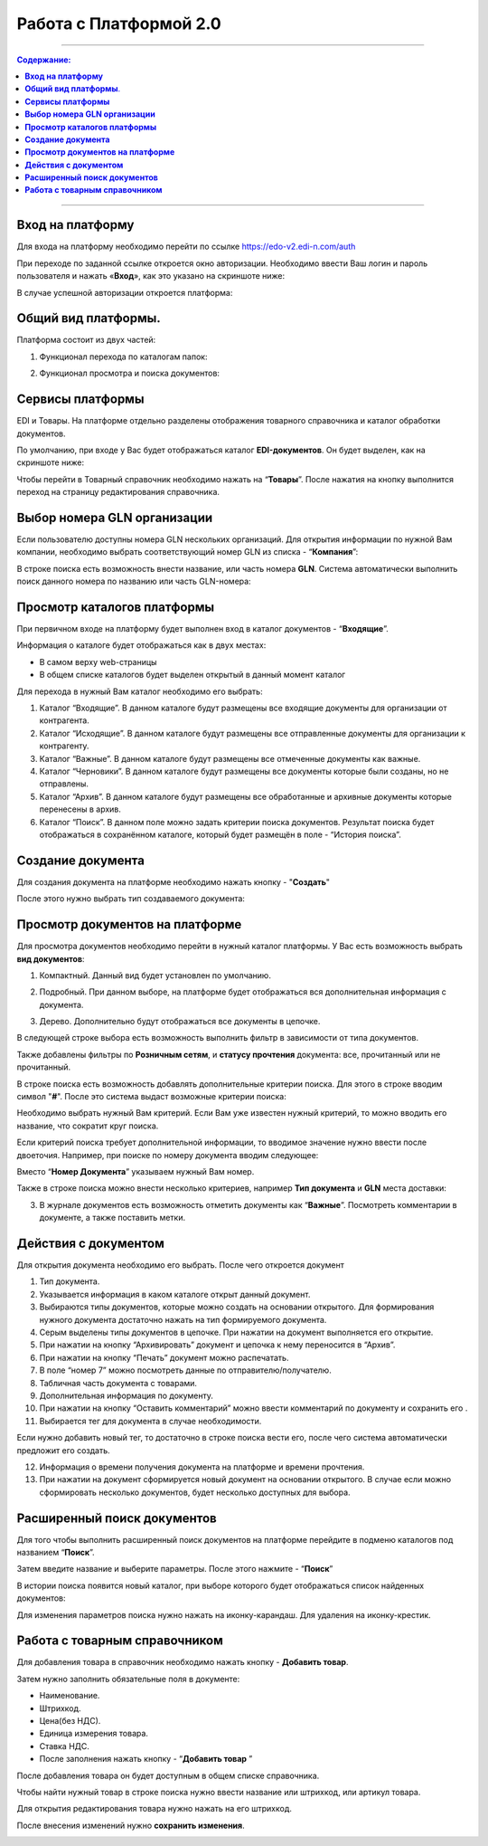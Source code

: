 Работа с Платформой 2.0
#######################

---------

.. contents:: Содержание:
   :depth: 6

---------

**Вход на платформу**
================================================
Для входа на платформу необходимо перейти по ссылке https://edo-v2.edi-n.com/auth

При переходе по заданной ссылке откроется окно авторизации. Необходимо ввести Ваш логин и пароль пользователя и нажать «**Вход**», как это указано на скриншоте ниже:

.. image:: pics_rabota_s_platformoj_EDIN_2.0/rabota_s_platformoj_EDIN_2.0_01.png
   :align: center

В случае успешной авторизации откроется платформа:

.. image:: pics_rabota_s_platformoj_EDIN_2.0/rabota_s_platformoj_EDIN_2.0_02.png
   :align: center

**Общий вид платформы**.
================================================

Платформа состоит из двух частей:

1. Функционал перехода по каталогам папок:

.. image:: pics_rabota_s_platformoj_EDIN_2.0/rabota_s_platformoj_EDIN_2.0_03.png
   :align: center

2. Функционал просмотра и поиска документов:

.. image:: pics_rabota_s_platformoj_EDIN_2.0/rabota_s_platformoj_EDIN_2.0_04.png
   :align: center

**Сервисы платформы**
================================================

EDI и Товары. На платформе отдельно разделены отображения товарного справочника и каталог обработки документов.

По умолчанию, при входе у Вас будет отображаться каталог **EDI-документов**. Он будет выделен, как на скриншоте ниже:

.. image:: pics_rabota_s_platformoj_EDIN_2.0/rabota_s_platformoj_EDIN_2.0_05.png
   :align: center

Чтобы перейти в Товарный справочник необходимо нажать на “**Товары**”. После нажатия на кнопку выполнится переход на страницу редактирования справочника.

**Выбор номера GLN организации**
================================================

Если пользователю доступны номера GLN нескольких организаций. Для открытия информации по нужной Вам компании, необходимо выбрать соответствующий номер GLN из списка - “**Компания**”:

.. image:: pics_rabota_s_platformoj_EDIN_2.0/rabota_s_platformoj_EDIN_2.0_06.png
   :align: center

В строке поиска есть возможность внести название, или часть номера **GLN**. Система автоматически выполнить поиск данного номера по названию или часть GLN-номера:

.. image:: pics_rabota_s_platformoj_EDIN_2.0/rabota_s_platformoj_EDIN_2.0_07.png
   :align: center

**Просмотр каталогов платформы**
================================================

При первичном входе на платформу будет выполнен вход в каталог документов - “**Входящие**”.

Информация о каталоге будет отображаться как в двух местах:

- В самом верху web-страницы
- В общем списке каталогов будет выделен открытый в данный момент каталог

.. image:: pics_rabota_s_platformoj_EDIN_2.0/rabota_s_platformoj_EDIN_2.0_08.png
   :align: center

Для перехода в нужный Вам каталог необходимо его выбрать:

#. Каталог “Входящие”. В данном каталоге будут размещены все входящие документы для организации от контрагента.
#. Каталог “Исходящие”. В данном каталоге будут размещены все отправленные документы для организации к контрагенту.
#. Каталог “Важные”. В данном каталоге будут размещены все отмеченные документы как важные.
#. Каталог “Черновики”. В данном каталоге будут размещены все документы которые были созданы, но не отправлены. 
#. Каталог “Архив”. В данном каталоге будут размещены все обработанные и архивные документы которые перенесены в архив.
#. Каталог “Поиск”. В данном поле можно задать критерии поиска документов. Результат поиска будет отображаться в сохранённом каталоге, который будет размещён в поле - “История поиска”.

**Создание документа**
================================================

Для создания документа на платформе необходимо нажать кнопку - "**Создать**"

.. image:: pics_rabota_s_platformoj_EDIN_2.0/rabota_s_platformoj_EDIN_2.0_09.png
   :align: center

После этого нужно выбрать тип создаваемого документа:

.. image:: pics_rabota_s_platformoj_EDIN_2.0/rabota_s_platformoj_EDIN_2.0_10.png
   :align: center

**Просмотр документов на платформе**
================================================

Для просмотра документов необходимо перейти в нужный каталог платформы. 
У Вас есть возможность выбрать **вид документов**:

1. Компактный. Данный вид будет установлен по умолчанию.

.. image:: pics_rabota_s_platformoj_EDIN_2.0/rabota_s_platformoj_EDIN_2.0_11.png
   :align: center

2. Подробный. При данном выборе, на платформе будет отображаться вся дополнительная информация с документа.

.. image:: pics_rabota_s_platformoj_EDIN_2.0/rabota_s_platformoj_EDIN_2.0_12.png
   :align: center

3. Дерево. Дополнительно будут отображаться все документы в цепочке.

.. image:: pics_rabota_s_platformoj_EDIN_2.0/rabota_s_platformoj_EDIN_2.0_13.png
   :align: center

В следующей строке выбора есть возможность выполнить фильтр в зависимости от типа документов.

.. image:: pics_rabota_s_platformoj_EDIN_2.0/rabota_s_platformoj_EDIN_2.0_14.png
   :align: center

Также добавлены фильтры по **Розничным сетям**, и **статусу прочтения** документа: все, прочитанный или не прочитанный.

.. image:: pics_rabota_s_platformoj_EDIN_2.0/rabota_s_platformoj_EDIN_2.0_15.png
   :align: center

.. image:: pics_rabota_s_platformoj_EDIN_2.0/rabota_s_platformoj_EDIN_2.0_16.png
   :align: center

В строке поиска есть возможность добавлять дополнительные критерии поиска.
Для этого в строке вводим символ "**#**". После это система выдаст возможные критерии поиска:

.. image:: pics_rabota_s_platformoj_EDIN_2.0/rabota_s_platformoj_EDIN_2.0_17.png
   :align: center

Необходимо выбрать нужный Вам критерий. Если Вам уже известен нужный критерий, то можно вводить его название, что сократит круг поиска.

Если критерий поиска требует дополнительной информации, то вводимое значение нужно ввести после двоеточия. 
Например, при поиске по номеру документа вводим следующее:

.. image:: pics_rabota_s_platformoj_EDIN_2.0/rabota_s_platformoj_EDIN_2.0_18.png
   :align: center

Вместо “**Номер Документа**” указываем нужный Вам номер.

Также в строке поиска можно внести несколько критериев, например **Тип документа** и **GLN** места доставки:

.. image:: pics_rabota_s_platformoj_EDIN_2.0/rabota_s_platformoj_EDIN_2.0_19.png
   :align: center

3. В журнале документов есть возможность отметить документы как “**Важные**”. Посмотреть комментарии в документе, а также поставить метки.

.. image:: pics_rabota_s_platformoj_EDIN_2.0/rabota_s_platformoj_EDIN_2.0_20.png
   :align: center

**Действия с документом**
================================================

Для открытия документа необходимо его выбрать. После чего откроется документ

.. image:: pics_rabota_s_platformoj_EDIN_2.0/rabota_s_platformoj_EDIN_2.0_21.jpg
   :align: center

#. Тип документа.
#. Указывается информация в каком каталоге открыт данный документ.
#. Выбираются типы документов, которые можно создать на основании открытого. Для формирования нужного документа достаточно нажать на тип формируемого документа.
#. Серым выделены типы документов в цепочке. При нажатии на документ выполняется его открытие.
#. При нажатии на кнопку “Архивировать” документ и цепочка к нему переносится в “Архив”.
#. При нажатии на кнопку “Печать” документ можно распечатать.
#. В поле “номер 7” можно посмотреть данные по отправителю/получателю.
#. Табличная часть документа с товарами.
#. Дополнительная информация по документу.
#. При нажатии на кнопку “Оставить комментарий” можно ввести комментарий по документу и сохранить его .
#. Выбирается тег для документа в случае необходимости.

.. image:: pics_rabota_s_platformoj_EDIN_2.0/rabota_s_platformoj_EDIN_2.0_22.png
   :align: center

Если нужно добавить новый тег, то достаточно в строке поиска вести его, после чего система автоматически предложит его создать.

12. Информация о времени получения документа на платформе и времени прочтения.
13. При нажатии на документ сформируется новый документ на основании открытого. В случае если можно сформировать несколько документов, будет несколько доступных для выбора.


**Расширенный поиск документов**
================================================

Для того чтобы выполнить расширенный поиск документов на платформе перейдите в подменю каталогов под названием “**Поиск**”. 

Затем введите название и выберите параметры.
После этого нажмите - “**Поиск**”

.. image:: pics_rabota_s_platformoj_EDIN_2.0/rabota_s_platformoj_EDIN_2.0_23.png
   :align: center

В истории поиска появится новый каталог, при выборе которого будет отображаться список найденных документов:

.. image:: pics_rabota_s_platformoj_EDIN_2.0/rabota_s_platformoj_EDIN_2.0_24.png
   :align: center

Для изменения параметров поиска нужно нажать на иконку-карандаш. Для удаления на иконку-крестик.

**Работа с товарным справочником**
================================================

Для добавления товара в справочник необходимо нажать кнопку - **Добавить товар**.

.. image:: pics_rabota_s_platformoj_EDIN_2.0/rabota_s_platformoj_EDIN_2.0_25.png
   :align: center

Затем нужно заполнить обязательные поля в документе:

- Наименование.
- Штрихкод.
- Цена(без НДС).
- Единица измерения товара.
- Ставка НДС.
- После заполнения нажать кнопку - “**Добавить товар** ”

.. image:: pics_rabota_s_platformoj_EDIN_2.0/rabota_s_platformoj_EDIN_2.0_26.png
   :align: center

После добавления товара он будет доступным в общем списке справочника.

.. image:: pics_rabota_s_platformoj_EDIN_2.0/rabota_s_platformoj_EDIN_2.0_27.png
   :align: center

Чтобы найти нужный товар в строке поиска нужно ввести название или штрихкод, или артикул товара.

Для открытия редактирования товара нужно нажать на его штрихкод.

После внесения изменений нужно **сохранить изменения**.

.. image:: pics_rabota_s_platformoj_EDIN_2.0/rabota_s_platformoj_EDIN_2.0_28.png
   :align: center
